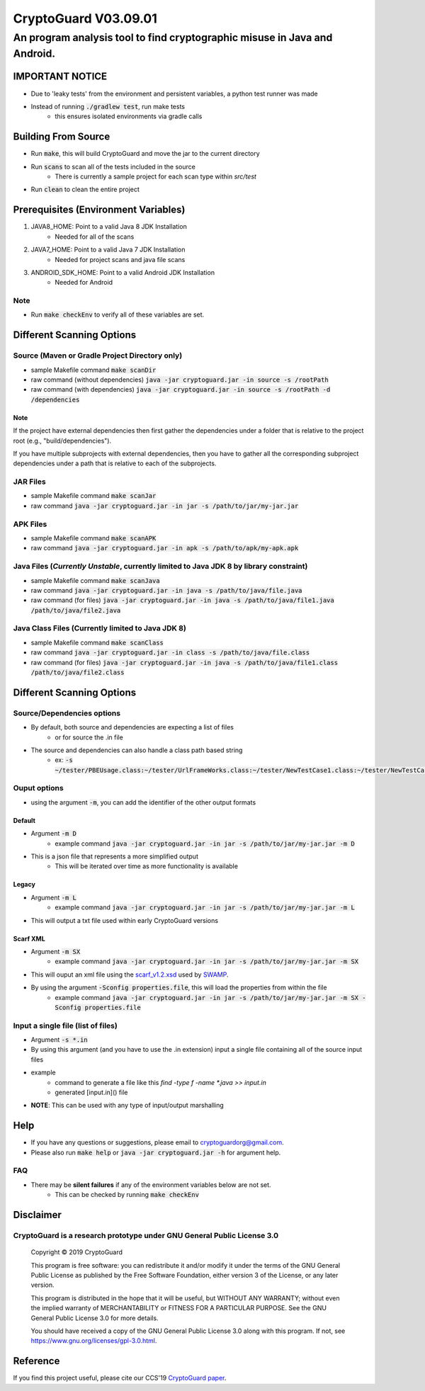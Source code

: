#################################
CryptoGuard V03.09.01
#################################


An program analysis tool to find cryptographic misuse in Java and Android.
""""""""""""""""""""""""""""""""""""""""""""""""""""""""""""""""""""""""""""""

IMPORTANT NOTICE
========================
* Due to 'leaky tests' from the environment and persistent variables, a python test runner was made
* Instead of running :code:`./gradlew test`, run make tests
    * this ensures isolated environments via gradle calls

Building From Source
==================================================
* Run :code:`make`, this will build CryptoGuard and move the jar to the current directory
* Run :code:`scans` to scan all of the tests included in the source
    * There is currently a sample project for each scan type within `src/test`
* Run :code:`clean` to clean the entire project

Prerequisites (Environment Variables)
==================================================
1. JAVA8_HOME: Point to a valid Java 8 JDK Installation
    * Needed for all of the scans
#. JAVA7_HOME: Point to a valid Java 7 JDK Installation
    * Needed for project scans and java file scans
#. ANDROID_SDK_HOME: Point to a valid Android JDK Installation
    * Needed for Android

Note
-----------
* Run :code:`make checkEnv` to verify all of these variables are set.

Different Scanning Options
==================================================

Source (Maven or Gradle Project Directory **only**)
--------------------------------------------------------------------------------------------------------------------
* sample Makefile command :code:`make scanDir`
* raw command (without dependencies) :code:`java -jar cryptoguard.jar -in source -s /rootPath`
* raw command (with dependencies) :code:`java -jar cryptoguard.jar -in source -s /rootPath -d /dependencies`

Note
^^^^
If the project have external dependencies then first gather the dependencies under a folder that is relative to the project root (e.g., "build/dependencies").

If you have multiple subprojects with external dependencies, then you have to gather all the corresponding subproject dependencies under a path that is relative to each of the subprojects.

JAR Files
----------------------------------------------------------
* sample Makefile command :code:`make scanJar`
* raw command :code:`java -jar cryptoguard.jar -in jar -s /path/to/jar/my-jar.jar`

APK Files
----------------------------------------------------------
* sample Makefile command :code:`make scanAPK`
* raw command :code:`java -jar cryptoguard.jar -in apk -s /path/to/apk/my-apk.apk`

Java Files (*Currently Unstable*, currently limited to Java JDK 8 by library constraint)
--------------------------------------------------------------------------------------------------------------------
* sample Makefile command :code:`make scanJava`
* raw command :code:`java -jar cryptoguard.jar -in java -s /path/to/java/file.java`
* raw command (for files) :code:`java -jar cryptoguard.jar -in java -s /path/to/java/file1.java /path/to/java/file2.java`


Java Class Files (Currently limited to Java JDK 8)
----------------------------------------------------------
* sample Makefile command :code:`make scanClass`
* raw command :code:`java -jar cryptoguard.jar -in class -s /path/to/java/file.class`
* raw command (for files) :code:`java -jar cryptoguard.jar -in java -s /path/to/java/file1.class /path/to/java/file2.class`


Different Scanning Options
==================================================

Source/Dependencies options
----------------------------------
* By default, both source and dependencies are expecting a list of files
    * or for source the .in file

* The source and dependencies can also handle a class path based string
    * ex: :code:`-s ~/tester/PBEUsage.class:~/tester/UrlFrameWorks.class:~/tester/NewTestCase1.class:~/tester/NewTestCase2.class`

Ouput options
-----------------
* using the argument :code:`-m`, you can add the identifier of the other output formats

Default
^^^^^^^^^^^^^^^^^
* Argument :code:`-m D`
    * example command :code:`java -jar cryptoguard.jar -in jar -s /path/to/jar/my-jar.jar -m D`
* This is a json file that represents a more simplified output
    * This will be iterated over time as more functionality is available

Legacy
^^^^^^^^^^^^^^^^^
* Argument :code:`-m L`
    * example command :code:`java -jar cryptoguard.jar -in jar -s /path/to/jar/my-jar.jar -m L`
* This will output a txt file used within early CryptoGuard versions

Scarf XML
^^^^^^^^^^^^^^^^^
* Argument :code:`-m SX`
    * example command :code:`java -jar cryptoguard.jar -in jar -s /path/to/jar/my-jar.jar -m SX`
* This will ouput an xml file using the `scarf_v1.2.xsd <https://github.com/mirswamp/resultparser/blob/master/xsd/scarf_v1.2.xsd>`_ used by `SWAMP <https://continuousassurance.org/open-source-software/>`_.
* By using the argument :code:`-Sconfig properties.file`, this will load the properties from within the file
    * example command :code:`java -jar cryptoguard.jar -in jar -s /path/to/jar/my-jar.jar -m SX -Sconfig properties.file`

Input a single file (list of files)
--------------------------------------------
* Argument :code:`-s *.in`
* By using this argument (and you have to use the .in extension) input a single file containing all of the source input files
* example
    * command to generate a file like this `find -type f -name *.java >> input.in`
    * generated [input.in]() file

.. code-block:: bash
    ./samples/testable-jar/src/main/java/tester/UrlFrameWorks.java
    ./samples/testable-jar/src/main/java/tester/PasswordUtils.java
    ./samples/testable-jar/src/main/java/tester/Crypto.java
    ./samples/testable-jar/src/main/java/tester/PBEUsage.java
    ./samples/testable-jar/src/main/java/tester/NewTestCase2.java
    ./samples/testable-jar/src/main/java/tester/VeryBusyClass.java
    ./samples/testable-jar/src/main/java/tester/SymCrypto.java
    ./samples/testable-jar/src/main/java/tester/NewTestCase1.java
    ./samples/testable-jar/src/main/java/tester/LiveVarsClass.java
    ./samples/testable-jar/src/main/java/tester/PassEncryptor.java

  * command to be used with cryptoguard :code:`java -jar -s input.in`
    * this is similar to :code:`java -jar -s ./samples/testable-jar/src/main/java/tester/UrlFrameWorks.java ... ./samples/testable-jar/src/main/java/tester/PassEncryptor.java`

* **NOTE**: This can be used with any type of input/output marshalling

Help
======
* If you have any questions or suggestions, please email to `cryptoguardorg@gmail.com <mailto:cryptoguardorg@gmail.com>`_.
* Please also run :code:`make help` or :code:`java -jar cryptoguard.jar -h` for argument help.

FAQ
-----
* There may be **silent failures** if any of the environment variables below are not set.
    * This can be checked by running :code:`make checkEnv`

Disclaimer
===============

CryptoGuard is a research prototype under GNU General Public License 3.0
--------------------------------------------------------------------------------

 Copyright © 2019 CryptoGuard

 This program is free software: you can redistribute it and/or modify it under the terms of the GNU General Public License as published by the Free Software Foundation, either version 3 of the License, or any later version.

 This program is distributed in the hope that it will be useful, but WITHOUT ANY WARRANTY; without even the implied warranty of MERCHANTABILITY or FITNESS FOR A PARTICULAR PURPOSE.  See the GNU General Public License 3.0 for more details.

 You should have received a copy of the GNU General Public License 3.0 along with this program.  If not, see https://www.gnu.org/licenses/gpl-3.0.html.

Reference
===============

If you find this project useful, please cite our CCS'19 `CryptoGuard paper <https://dl.acm.org/citation.cfm?doid=3319535.3345659>`__.